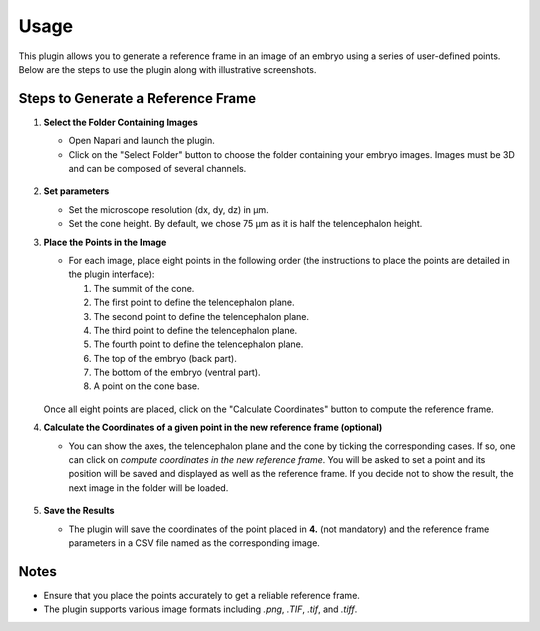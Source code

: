 Usage
=====

This plugin allows you to generate a reference frame in an image of an embryo using a series of user-defined points.
Below are the steps to use the plugin along with illustrative screenshots.

Steps to Generate a Reference Frame
-----------------------------------

1. **Select the Folder Containing Images**

   - Open Napari and launch the plugin.
   - Click on the "Select Folder" button to choose the folder containing your embryo images. Images must be 3D and can be composed of several channels.

   .. figure:: https://raw.githubusercontent.com/koopa31/stereotyping_doc/main/docs/images/select_folder.gif?raw=true
      :alt: GIF

2. **Set parameters**

   - Set the microscope resolution (dx, dy, dz) in µm.
   - Set the cone height. By default, we chose 75 µm as it is half the telencephalon height.

3. **Place the Points in the Image**

   - For each image, place eight points in the following order (the instructions to place the points are detailed in the plugin interface):

     1. The summit of the cone.
     2. The first point to define the telencephalon plane.
     3. The second point to define the telencephalon plane.
     4. The third point to define the telencephalon plane.
     5. The fourth point to define the telencephalon plane.
     6. The top of the embryo (back part).
     7. The bottom of the embryo (ventral part).
     8. A point on the cone base.

   .. figure:: https://raw.githubusercontent.com/koopa31/stereotyping_doc/main/docs/images/placer_points.gif?raw=true
      :alt: GIF

   Once all eight points are placed, click on the "Calculate Coordinates" button to compute the reference frame.

4. **Calculate the Coordinates of a given point in the new reference frame (optional)**

   - You can show the axes, the telencephalon plane and the cone by ticking the corresponding cases. If so, one can click on
     *compute coordinates in the new reference frame*. You will be asked to set a point and its position will be
     saved and displayed as well as the reference frame. If you decide not to show the result, the next image in the
     folder will be loaded.

   .. figure:: https://raw.githubusercontent.com/koopa31/stereotyping_doc/main/docs/images/coords.gif?raw=true
      :alt: GIF

5. **Save the Results**

   - The plugin will save the coordinates of the point placed in **4.** (not mandatory) and the reference frame parameters in a CSV file
     named as the corresponding image.


Notes
-----

- Ensure that you place the points accurately to get a reliable reference frame.
- The plugin supports various image formats including `.png`, `.TIF`, `.tif`, and `.tiff`.


